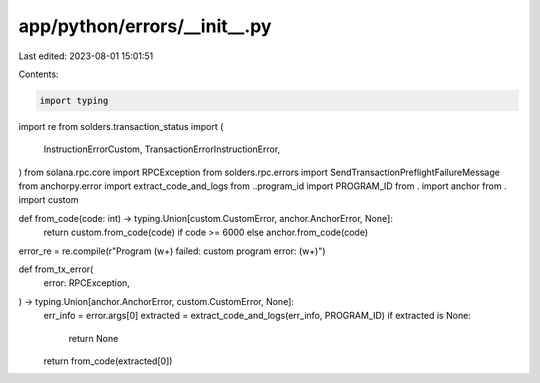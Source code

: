 app/python/errors/__init__.py
=============================

Last edited: 2023-08-01 15:01:51

Contents:

.. code-block:: py

    import typing
import re
from solders.transaction_status import (
    InstructionErrorCustom,
    TransactionErrorInstructionError,
)
from solana.rpc.core import RPCException
from solders.rpc.errors import SendTransactionPreflightFailureMessage
from anchorpy.error import extract_code_and_logs
from ..program_id import PROGRAM_ID
from . import anchor
from . import custom


def from_code(code: int) -> typing.Union[custom.CustomError, anchor.AnchorError, None]:
    return custom.from_code(code) if code >= 6000 else anchor.from_code(code)


error_re = re.compile(r"Program (\w+) failed: custom program error: (\w+)")


def from_tx_error(
    error: RPCException,
) -> typing.Union[anchor.AnchorError, custom.CustomError, None]:
    err_info = error.args[0]
    extracted = extract_code_and_logs(err_info, PROGRAM_ID)
    if extracted is None:
        return None
    return from_code(extracted[0])


